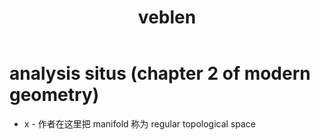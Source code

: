 #+title: veblen

* analysis situs (chapter 2 of modern geometry)

  - x -
    作者在这里把 manifold 称为 regular topological space
